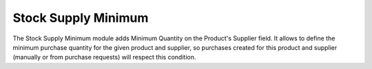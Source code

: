 Stock Supply Minimum
####################

The Stock Supply Minimum module adds Minimum Quantity on the Product's
Supplier field.
It allows to define the minimum purchase quantity for the given product and
supplier, so purchases created for this product and supplier (manually or from
purchase requests) will respect this condition.
